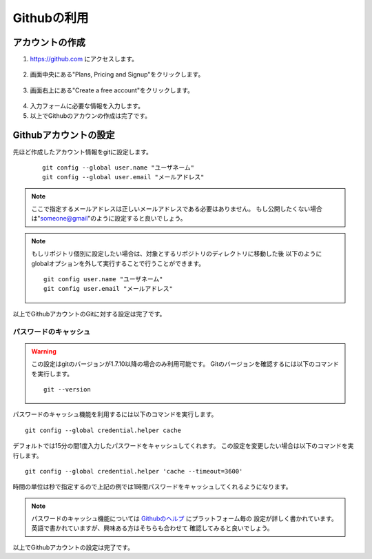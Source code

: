 ============
Githubの利用
============

アカウントの作成
================

1. https://github.com にアクセスします。

  |github-001|

2. 画面中央にある"Plans, Pricing and Signup"をクリックします。

  |github-002|

3. 画面右上にある"Create a free account"をクリックします。

  |github-003|

4. 入力フォームに必要な情報を入力します。

5. 以上でGithubのアカウンの作成は完了です。

.. |github-001| image:: img/github/001.png
.. |github-002| image:: img/github/002.png
.. |github-003| image:: img/github/003.png

Githubアカウントの設定
======================

先ほど作成したアカウント情報をgitに設定します。

  ::

    git config --global user.name "ユーザネーム"
    git config --global user.email "メールアドレス"

.. note::

  ここで指定するメールアドレスは正しいメールアドレスである必要はありません。
  もし公開したくない場合は"someone@gmail"のように設定すると良いでしょう。

.. note::

  もしリポジトリ個別に設定したい場合は、対象とするリポジトリのディレクトリに移動した後
  以下のようにglobalオプションを外して実行することで行うことができます。

  ::

    git config user.name "ユーザネーム"
    git config user.email "メールアドレス"

以上でGithubアカウントのGitに対する設定は完了です。

パスワードのキャッシュ
----------------------

.. warning::

  この設定はgitのバージョンが1.7.10以降の場合のみ利用可能です。
  Gitのバージョンを確認するには以下のコマンドを実行します。

  ::

    git --version

パスワードのキャッシュ機能を利用するには以下のコマンドを実行します。

::

  git config --global credential.helper cache

デフォルトでは15分の間1度入力したパスワードをキャッシュしてくれます。
この設定を変更したい場合は以下のコマンドを実行します。

::

  git config --global credential.helper 'cache --timeout=3600'

時間の単位は秒で指定するので上記の例では1時間パスワードをキャッシュしてくれるようになります。

.. note::

  パスワードのキャッシュ機能については Githubのヘルプ_ にプラットフォーム毎の
  設定が詳しく書かれています。英語で書かれていますが、興味ある方はそちらも合わせて
  確認してみると良いでしょう。

以上でGithubアカウントの設定は完了です。

.. _Githubのヘルプ: https://help.github.com/articles/set-up-git
